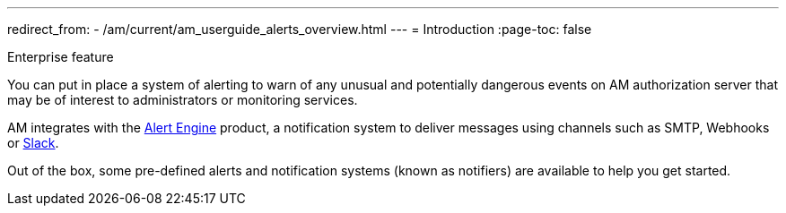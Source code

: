 ---
redirect_from:
  - /am/current/am_userguide_alerts_overview.html
---
= Introduction
:page-toc: false

[label label-enterprise]#Enterprise feature#

You can put in place a system of alerting to warn of any unusual and potentially dangerous events on AM authorization server that may be of interest to administrators or monitoring services.

AM integrates with the link:/ae/overview_introduction.html[Alert Engine^] product, a notification system to deliver messages using channels such as SMTP, Webhooks or link:https://slack.com[Slack].

Out of the box, some pre-defined alerts and notification systems (known as notifiers) are available to help you get started.

